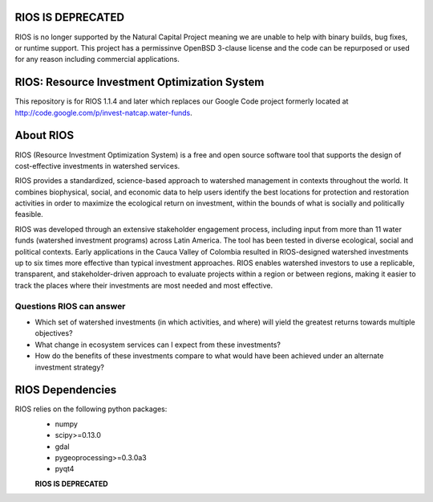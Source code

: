 .. default-role:: code


**RIOS IS DEPRECATED**
======================

RIOS is no longer supported by the Natural Capital Project meaning we are unable to help with binary builds, bug fixes, or runtime support. This project has a permissinve OpenBSD 3-clause license and the code can be repurposed or used for any reason including commercial applications.


RIOS: Resource Investment Optimization System
===========================================================

This repository is for RIOS 1.1.4 and later which replaces our Google Code project formerly located at http://code.google.com/p/invest-natcap.water-funds.

About RIOS
==========

RIOS (Resource Investment Optimization System)  is a free and open source
software tool that supports the design of cost-effective investments in
watershed services.

RIOS provides a standardized, science-based approach to watershed management in
contexts throughout the world. It combines biophysical, social, and economic
data to help users identify the best locations for protection and restoration
activities in order to maximize the ecological return on investment, within the
bounds of what is socially and politically feasible.

RIOS was developed through an extensive stakeholder engagement process,
including input from more than 11 water funds (watershed investment programs)
across Latin America. The tool has been tested in diverse ecological, social and
political contexts. Early applications in the Cauca Valley of Colombia resulted
in RIOS-designed watershed investments up to six times more effective than
typical investment approaches. RIOS enables watershed investors to use a
replicable, transparent, and stakeholder-driven approach to evaluate projects
within a region or between regions, making it easier to track the places where
their investments are most needed and most effective.

Questions RIOS can answer
-------------------------

* Which set of watershed investments (in which activities, and where) will yield the greatest returns towards multiple objectives?

* What change in ecosystem services can I expect from these investments?

* How do the benefits of these investments compare to what would have been achieved under an alternate investment strategy?

RIOS Dependencies
===================

RIOS relies on the following python packages:
  * numpy
  * scipy>=0.13.0
  * gdal
  * pygeoprocessing>=0.3.0a3
  * pyqt4
  
  **RIOS IS DEPRECATED**
